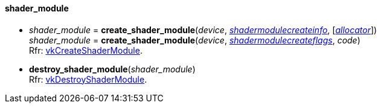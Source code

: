 
[[shader_module]]
==== shader_module

[[create_shader_module]]
* _shader_module_ = *create_shader_module*(_device_, <<shadermodulecreateinfo, _shadermodulecreateinfo_>>, [<<allocators, _allocator_>>]) +
_shader_module_ = *create_shader_module*(_device_, <<shadermodulecreateflags, _shadermodulecreateflags_>>, _code_) +
[small]#Rfr: https://www.khronos.org/registry/vulkan/specs/1.2-extensions/man/html/vkCreateShaderModule.html[vkCreateShaderModule].#

[[destroy_shader_module]]
* *destroy_shader_module*(_shader_module_) +
[small]#Rfr: https://www.khronos.org/registry/vulkan/specs/1.2-extensions/man/html/vkDestroyShaderModule.html[vkDestroyShaderModule].#

